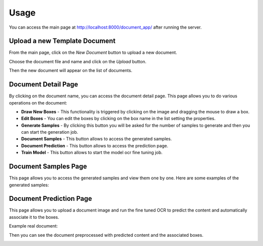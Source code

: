 Usage
=====

You can access the main page at `<http://localhost:8000/document_app/>`_ after running the server.

Upload a new Template Document
------------------------------

From the main page, click on the `New Document` button to upload a new document.

.. image:: _static/main_page.png
   :alt: Main Page
   :align: center
   :width: 600px

Choose the document file and name and click on the `Upload` button.

Then the new document will appear on the list of documents.

Document Detail Page
------------------------------

By clicking on the document name, you can access the document detail page.
This page allows you to do various operations on the document:

* **Draw New Boxes** - This functionality is triggered by clicking on the image and dragging the mouse to draw a box.
* **Edit Boxes** - You can edit the boxes by clicking on the box name in the list setting the properties.
* **Generate Samples** - By clicking this button you will be asked for the number of samples to generate and then you can start the generation job.
* **Document Samples** - This button allows to access the generated samples.
* **Document Prediction** - This button allows to access the prediction page.
* **Train Model** - This button allows to start the model ocr fine tuning job.

.. image:: _static/document_detail.png
   :alt: Document Detail Page
   :align: center
   :width: 600px

Document Samples Page
----------------------------
This page allows you to access the generated samples and view them one by one.
Here are some examples of the generated samples:

|sample_1| |sample_2| |sample_3|

.. |sample_1| image:: _static/sample_1.png
   :alt: Sample
   :width: 30%

.. |sample_2| image:: _static/sample_2.png
   :alt: Sample
   :width: 30%

.. |sample_3| image:: _static/sample_3.png
   :alt: Sample
   :width: 30%

Document Prediction Page
------------------------------

This page allows you to upload a document image and run the fine tuned OCR to predict the content and automatically associate it to the boxes.

Example real document:

.. image:: _static/example_form_real_2.jpg
   :alt: Real document
   :align: center
   :width: 400px

Then you can see the document preprocessed with predicted content and the associated boxes.

.. image:: _static/prediction_page.png
   :alt: Document Prediction Page
   :align: center
   :width: 600px